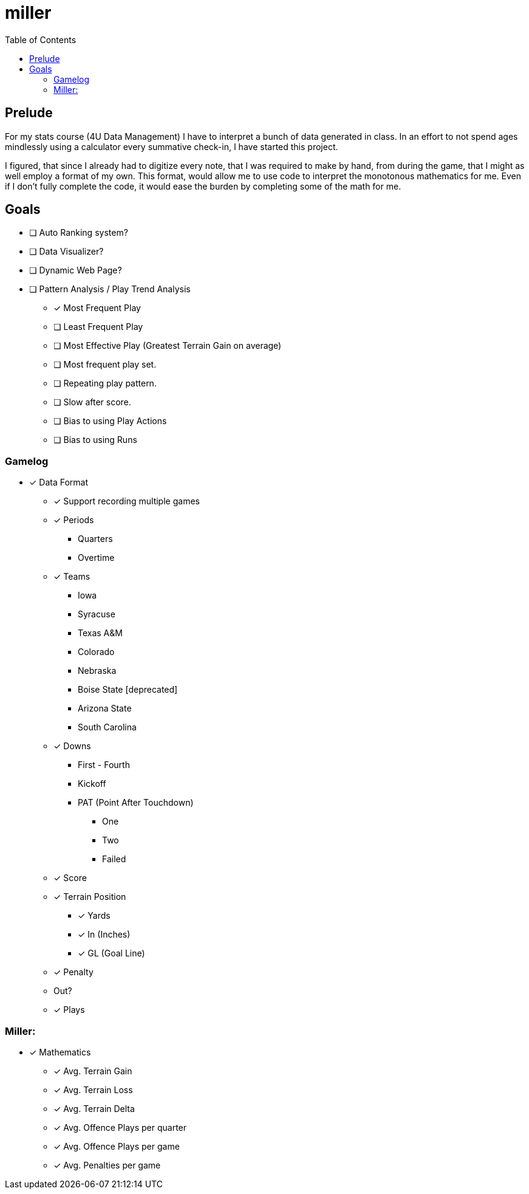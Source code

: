 = miller
:toc:

// Hello people reading the README source :)

== Prelude

For my stats course (4U Data Management) I have to interpret a bunch of data generated in class.
In an effort to not spend ages mindlessly using a calculator every summative check-in, I have started this project.

I figured, that since I already had to digitize every note, that I was required to make by hand, from during the game, that I might as well employ a format of my own. This format, would allow me to use code to interpret the monotonous mathematics for me. Even if I don't fully complete the code, it would ease the burden by completing some of the math for me.

== Goals

* [ ] Auto Ranking system?
* [ ] Data Visualizer?
* [ ] Dynamic Web Page?
* [ ] Pattern Analysis / Play Trend Analysis
** [*] Most Frequent Play
** [ ] Least Frequent Play
** [ ] Most Effective Play (Greatest Terrain Gain on average)
** [ ] Most frequent play set.
** [ ] Repeating play pattern.
** [ ] Slow after score.
** [ ] Bias to using Play Actions
** [ ] Bias to using Runs

=== Gamelog
* [*] Data Format
** [*] Support recording multiple games
** [*] Periods
*** Quarters
*** Overtime
** [*] Teams
*** Iowa
*** Syracuse
*** Texas A&M
*** Colorado
*** Nebraska
*** Boise State [deprecated]
*** Arizona State
*** South Carolina
** [*] Downs
*** First - Fourth
*** Kickoff
*** PAT (Point After Touchdown)
**** One
**** Two
**** Failed
** [*] Score
** [*] Terrain Position
*** [*] Yards
*** [*] In (Inches)
*** [*] GL (Goal Line)
** [*] Penalty
** Out?
** [*] Plays

=== Miller:
* [*] Mathematics
** [*] Avg. Terrain Gain
** [*] Avg. Terrain Loss
** [*] Avg. Terrain Delta
** [*] Avg. Offence Plays per quarter
** [*] Avg. Offence Plays per game
** [*] Avg. Penalties per game
